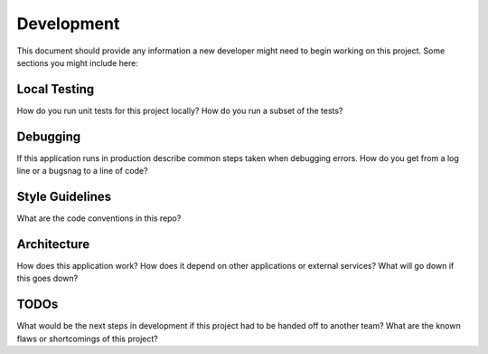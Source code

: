 Development
===========

This document should provide any information a new developer might need to begin
working on this project. Some sections you might include here:

Local Testing
-------------
How do you run unit tests for this project locally? How do you run a subset of
the tests?

Debugging
---------
If this application runs in production describe common steps taken when
debugging errors. How do you get from a log line or a bugsnag to a line of code?

Style Guidelines
----------------
What are the code conventions in this repo?

Architecture
------------
How does this application work? How does it depend on other applications or
external services? What will go down if this goes down?

TODOs
-----
What would be the next steps in development if this project had to be handed off
to another team? What are the known flaws or shortcomings of this project?
